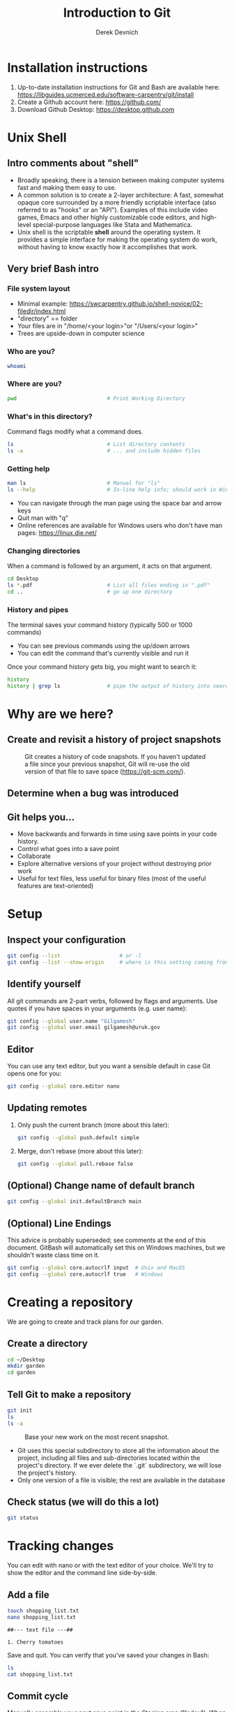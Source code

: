 #+STARTUP: fold indent
#+OPTIONS: tex:t toc:2 H:6 ^:{}
#+ODT_STYLES_FILE: "/Users/gilgamesh/Google Drive/Templates/styles.xml"

#+TITLE: Introduction to Git
#+AUTHOR: Derek Devnich

* Installation instructions
1. Up-to-date installation instructions for Git and Bash are available here: https://libguides.ucmerced.edu/software-carpentry/git/install
2. Create a Github account here: https://github.com/
3. Download Github Desktop: https://desktop.github.com

* Unix Shell
** Intro comments about "shell"
- Broadly speaking, there is a tension between making computer systems fast and making them easy to use.
- A common solution is to create a 2-layer architecture: A fast, somewhat opaque core surrounded by a more friendly scriptable interface (also referred to as "hooks" or an "API"). Examples of this include video games, Emacs and other highly customizable code editors, and high-level special-purpose languages like Stata and Mathematica.
- Unix shell is the scriptable *shell* around the operating system. It provides a simple interface for making the operating system do work, without having to know exactly how it accomplishes that work.

** Very brief Bash intro
*** File system layout
- Minimal example: https://swcarpentry.github.io/shell-novice/02-filedir/index.html
- "directory" == folder
- Your files are in "/home/<your login>"or "/Users/<your login>"
- Trees are upside-down in computer science

*** Who are you?
#+BEGIN_SRC bash
whoami
#+END_SRC

*** Where are you?
#+BEGIN_SRC bash
pwd                             # Print Working Directory
#+END_SRC

*** What's in this directory?
Command flags modify what a command does.
#+BEGIN_SRC bash
ls                              # List directory contents
ls -a                           # ... and include hidden files
#+END_SRC

*** Getting help
#+BEGIN_SRC bash
man ls                          # Manual for "ls"
ls --help                       # In-line help info; should work in Windows
#+END_SRC

- You can navigate through the man page using the space bar and arrow keys
- Quit man with "q"
- Online references are available for Windows users who don't have man pages: https://linux.die.net/

*** Changing directories
When a command is followed by an argument, it acts on that argument.
#+BEGIN_SRC bash
cd Desktop
ls *.pdf                        # List all files ending in ".pdf"
cd ..                           # go up one directory
#+END_SRC

*** History and pipes
The terminal saves your command history (typically 500 or 1000 commands)
- You can see previous commands using the up/down arrows
- You can edit the command that's currently visible and run it

Once your command history gets big, you might want to search it:
#+BEGIN_SRC bash
history
history | grep ls               # pipe the output of history into search
#+END_SRC

* Why are we here?
** Create and revisit a history of project snapshots
#+NAME: Snapshot History
#+CAPTION: Git creates a history of code snapshots. If you haven't updated a file since your previous snapshot, Git will re-use the old version of that file to save space (https://git-scm.com/).
[[file:images/snapshots.png]]

** Determine when a bug was introduced
#+NAME: Bisect 1
[[file:images/git_bisect_1.jpg]]

#+NAME: Bisect 2
[[file:images/git_bisect_2.jpg]]

#+NAME: Bisect 3
[[file:images/git_bisect_3.jpg]]

#+NAME: Bisect 4
[[file:images/git_bisect_4.jpg]]

** Git helps you...
- Move backwards and forwards in time using save points in your code history.
- Control what goes into a save point
- Collaborate
- Explore alternative versions of your project without destroying prior work
- Useful for text files, less useful for binary files (most of the useful features are text-oriented)

* Setup
** Inspect your configuration
#+BEGIN_SRC bash
git config --list                   # or -l
git config --list --show-origin     # where is this setting coming from?
#+END_SRC

** Identify yourself
All git commands are 2-part verbs, followed by flags and arguments. Use quotes if you have spaces in your arguments (e.g. user name):
#+BEGIN_SRC bash
git config --global user.name "Gilgamesh"
git config --global user.email gilgamesh@uruk.gov
#+END_SRC

** Editor
You can use any text editor, but you want a sensible default in case Git opens one for you:
#+BEGIN_SRC bash
git config --global core.editor nano
#+END_SRC

** Updating remotes
1. Only push the current branch (more about this later):
   #+BEGIN_SRC bash
   git config --global push.default simple
   #+END_SRC

2. Merge, don't rebase (more about this later):
   #+BEGIN_SRC bash
   git config --global pull.rebase false
   #+END_SRC

** (Optional) Change name of default branch
#+BEGIN_SRC bash
git config --global init.defaultBranch main
#+END_SRC

** (Optional) Line Endings
This advice is probably superseded; see comments at the end of this document. GitBash will automatically set this on Windows machines, but we shouldn't waste class time on it.
#+BEGIN_SRC bash
git config --global core.autocrlf input  # Unix and MacOS
git config --global core.autocrlf true   # Windows
#+END_SRC

* Creating a repository
We are going to create and track plans for our garden.

** Create a directory
#+BEGIN_SRC bash
cd ~/Desktop
mkdir garden
cd garden
#+END_SRC

** Tell Git to make a repository
#+BEGIN_SRC bash
git init
ls
ls -a
#+END_SRC

#+NAME: Workspace or Working Tree
#+CAPTION: Base your new work on the most recent snapshot.
[[file:images/local-repository.png]]

- Git uses this special subdirectory to store all the information about the project, including all files and sub-directories located within the project's directory.  If we ever delete the `.git` subdirectory, we will lose the project's history.
- Only one version of a file is visible; the rest are available in the database

** Check status (we will do this a lot)
#+BEGIN_SRC bash
git status
#+END_SRC

* Tracking changes
You can edit with nano or with the text editor of your choice. We'll try to show the editor and the command line side-by-side.

** Add a file
#+BEGIN_SRC bash
touch shopping_list.txt
nano shopping_list.txt
#+END_SRC

#+BEGIN_EXAMPLE
##--- text file ---##

1. Cherry tomatoes
#+END_EXAMPLE

Save and quit. You can verify that you've saved your changes in Bash:
#+BEGIN_SRC bash
ls
cat shopping_list.txt
#+END_SRC

** Commit cycle
Manually assemble your next save point in the Staging area ("Index"). When you're happy with it, commit it to the repository to create a new version of your project.

#+NAME: First Commit
#+CAPTION: Build a new save point ("commit") in the Staging Area.
[[file:images/git-staging-area.svg]]

#+NAME: Commit with multiple files
#+CAPTION: Commits include additions and deletions
[[file:images/git-committing.svg]]

#+BEGIN_SRC bash
git status
git add shopping_list.txt
git status
git commit -m "Start shopping list for garden"
git status
#+END_SRC
- Commit messages should be useful; eventually there will be a lot of them (we'll come back to this)
- There are multiple synonym for each of these locations:
  - Workspace or Working Tree
  - Staging Area, Index, or Cache
  - Repository or Commit History

** Getting help
#+BEGIN_SRC bash
# Concise help
git add -h

# Verbose help
man git-add
#+END_SRC

** First stage, then commit
1. Edit the file
   #+BEGIN_EXAMPLE
   ##--- text file ---##

   1. Cherry tomatoes
   2. Italian basil
   #+END_EXAMPLE

   #+BEGIN_SRC bash
   git status
   git diff
   #+END_SRC

2. If you try to commit the file before you add it to the Staging area, nothing happens
   #+BEGIN_SRC bash
   git commit -m "Add basil"
   git status
   #+END_SRC

3. You have to add the file to the Staging area, then commit
   #+BEGIN_SRC bash
   git add shopping_list.txt
   git commit -m "Add basil"
   #+END_SRC

** View commit history in the log
#+BEGIN_SRC bash
git log
git log --oneline
#+END_SRC

1. You can identify a commit by unique ID or by HEAD offset (H, HEAD~1, HEAD~2,...)
2. HEAD is a pointer to the most recent commit (of the active branch)

*** (Optional) Additional log options
#+BEGIN_SRC bash
git log --oneline --graph       # Useful if you have many branches
git log --author=~Gilgamesh
git log --since=5.days          # or weeks, months, years
#+END_SRC

** Show changes to Workspace and Index
1. Edit the file
   #+BEGIN_EXAMPLE
   ##--- text file ---##

   1. Cherry tomatoes
   2. Italian basil
   3. Jalapenos
   #+END_EXAMPLE

2. By default, ~diff~ shows changes to Workspace
   #+BEGIN_SRC bash
   git status
   git diff
   #+END_SRC

3. Once the file is added to Staging, ~diff~ no longer shows changes
   #+BEGIN_SRC bash
   git add shopping_list.txt
   git status
   git diff
   #+END_SRC

4. You can examine Staging instead
   #+BEGIN_SRC bash
   git diff --staged               # or "--cached"
   git commit -m "Add peppers"
   git status
   #+END_SRC

** What goes in a commit?
1. Staging area is for creating sensible commits. You can edit multiple files and only add a subset of them to a given commit. This makes it easier to look back at your work.
2. A commit should be a coherent functional chunk (whatever that means). One way to think about it: If you wanted to cleanly undo your work, what would that look like?

** Directories aren't content
1. Try to commit an empty directory
   #+BEGIN_SRC bash
   mkdir flowers
   git status
   git add flowers
   git status
   #+END_SRC

2. Now add files and try again
   #+BEGIN_SRC bash
   touch flowers/roses flowers/tulips
   git status
   git add flowers
   git commit -m "Initial thoughts on flowers"
   #+END_SRC

* Exploring history
** Add more text to Workspace
#+BEGIN_EXAMPLE
##--- text file ---##

1. Cherry tomatoes
2. Italian basil
3. Jalapenos
4. Cayenne peppers
#+END_EXAMPLE

** View subsets of project history
#+BEGIN_SRC bash
# NB: This is identical to "git diff" with no argument
# git diff HEAD shopping_list.txt

# Show all changes back to this point
# HEAD~1 doesn't have text changes - added directory
git diff HEAD~1 shopping_list.txt
git diff HEAD~3 shopping_list.txt

# Show changes for just HEAD~3
git show HEAD~3 shopping_list.txt

# Show changes in range of commits
git diff HEAD~3..HEAD~1 shopping_list.txt
#+END_SRC

*** (Optional) Range syntax also works for logs
#+BEGIN_SRC bash
git log HEAD~3..HEAD~1
#+END_SRC

** ~diff~ using a commit ID instead of the HEAD offset
#+BEGIN_SRC bash
# Theoretically you can do this
# git diff f22b25e3233b4645dabd0d81e651fe074bd8e73b shopping_list.txt

# Use reduced 7-character ID from "git log --oneline"
git diff f22b25e shopping_list.txt
#+END_SRC

** Restore the Workspace to a clean state
#+BEGIN_SRC bash
# We have unstaged changes
git status

# Revert the working tree to the most recent commit
git restore shopping_list.txt

# Check whether your editor is automatically updating!
cat shopping_list.txt

# The old way of doing it:
# git checkout HEAD shopping_list.txt
#+END_SRC

* Moving through time
** Check out an old version of a file
#+NAME: Checkout
#+CAPTION: Check out an old commit to view it
[[file:images/git-checkout.svg]]

#+BEGIN_SRC bash
# Using the HEAD offset:
git checkout HEAD~3 shopping_list.txt

# Alternatively, you can use the commit ID:
#git checkout f22b25e shopping_list.txt

# View the changed file in the Working Tree
cat shopping_list.txt

# These changes are also in the Staging area; you can create a new commit
# that includes the older file version.
git status
git diff
git diff --staged

# Go back to the most recent version
git restore shopping_list.txt

# The old way:
#git checkout HEAD shopping_list.txt
#+END_SRC

*Instructor's note:*  Update drawing with files moving in and out of working tree/staging area

** Don't lose your head
What if you want to see a previous version of the whole project?
#+BEGIN_SRC bash
# Detached HEAD moves the whole HEAD pointer back to an earlier version
git checkout HEAD~2
git status
git log --oneline

# Move HEAD back to latest commit by checking out the branch name
git checkout master
#+END_SRC

*Instructor's note:*  Update drawing with moving HEAD pointer

- You can also check out a tag.
- Unfortunately some of these terms, like "checkout", are overloaded. Think about what you want to do to your history, then look up the appropriate command.

** (Optional) Levels of undo
1. Restore (or checkout HEAD)
   #+BEGIN_SRC bash
   git restore <filename>
   #+END_SRC

   #+BEGIN_SRC bash
   git restore --staged <filename>
   git restore <filename>
   #+END_SRC

2. Revert
   #+BEGIN_SRC bash
   git revert -n HEAD
   git revert --continue
   #+END_SRC

3. Reset moves the HEAD
   #+BEGIN_SRC bash
   git reset --soft HEAD
   git status
   # git add
   # git commit
   git restore .
   #+END_SRC

   #+BEGIN_SRC bash
   git reset --mixed HEAD
   git status
   # git commit
   git restore .
   #+END_SRC

   #+BEGIN_SRC bash
   git reset --hard HEAD
   git status
   git log --oneline

   # Are you behind the remote?
   #+END_SRC

* Ignoring Things
Git allows project-specific configuration via .gitignore and .gitattributes.

** Create some output files
#+BEGIN_SRC bash
mkdir results
touch a.dat b.dat c.dat results/a.out results/b.out
ls
git status
#+END_SRC

** Create .gitignore
#+BEGIN_SRC bash
touch .gitignore
ls -a
#+END_SRC

** Add ignore criteria to your .gitignore file
#+BEGIN_EXAMPLE
##--- text file ---##

*.dat
results/
#+END_EXAMPLE

#+BEGIN_SRC bash
# We are ignoring .dat files and tracking .gitignore
git status
git add .gitignore
git commit -m "Ignore output files"
#+END_SRC

- Ignoring complicated directory structures can be tricky, come talk to me
- You should generally ignore archives (zip, tar), images (png, jpg), binaries (dmg, iso, exe), compiler output, log files, and .DS_Store (Mac)

* Branching and merging
#+NAME: Branching and Merging
#+CAPTION: Git branching and Merging (https://imgur.com/gallery/YG8In8X/new)
[[file:images/branch-merge.png]]

** Create a new branch and switch to it
#+NAME: Main branch
#+CAPTION: Check out the branch to work on it (1)
[[file:images/branch-old.png]]

#+NAME: Feature branch
#+CAPTION: Check out the branch to work on it (2)
[[file:images/branch-new.png]]

#+BEGIN_SRC bash
# Create a new branch
git branch feature

# Show all branches
git branch

# Switch to new branch
git switch feature
git branch
git status
#+END_SRC

** Create a new file
#+BEGIN_SRC bash
touch feature.txt
nano feature.txt
#+END_SRC

#+BEGIN_EXAMPLE
##--- text file ---##

This is a new feature we're trying out
#+END_EXAMPLE

#+BEGIN_SRC bash
git status
git add feature.txt
git commit -m "Added a trial feature"
#+END_SRC

** Switch back to master and merge
#+NAME: Pre-merge history
#+CAPTION: Pre-merge history
[[file:images/basic-merging-1.png]]

#+NAME: Post-merge history
#+CAPTION: Post-merge history
[[file:images/basic-merging-2.png]]

#+BEGIN_SRC bash
# File doesn't exist on the master branch
git switch master
ls

# Merging the feature branch adds your changes
git merge feature
ls
#+END_SRC

- This is simplest possible case: All of the new changes were in one branch (Fast-Forward merge moves branch tag)
- A branch history with competing changes is shown in the Conflicts section below (Recursive merge, which resembles the octopus diagram)

* Github
#+NAME: Pre-merge state
#+CAPTION: Coordinate with co-authors.
[[file:images/distributed.png]]

** Git != Github
- easy collaboration
- sync between machines
- off-site backup
- peer review

** Github authentication with SSH
*** Create a new public key pair
1. Open Terminal (Mac/Linux) or Powershell (Windows) and run the following command:
   #+BEGIN_SRC bash
   # Creates an ed25519 key pair by default
   ssh-keygen -C "your email"
   #+END_SRC
2. Press *Enter* to accept the default key name
3. Enter a password and press *Enter*
4. The new key pair will appear in *$HOME/.ssh*

*** Add the public key to Github
   1. Log into Github (https://github.com) and navigate to https://github.com/settings/keys
   2. Click *New SSH Key*
   3. Copy the text of the public key *$HOME/.ssh/id_ed25519.pub* ("id_ed25519.pub" is the default name for the public key; if you chose a different name when you created it, the file will be called that instead). You can do this by opening the file in a text editor such as Notepad, or by echoing the text to the terminal:
      #+BEGIN_SRC bash
      cat ~/.ssh/id_ed25519.pub
      #+END_SRC
   4. Paste the key text into the "Key" field on Github.
   5. Click *Add SSH key*

** COMMENT (Deprecated) Github authentication
1. Github Desktop uses browser token across platforms. Unix people can use SSH keys instead.
2. Two-factor authentication options
   1. Email
   2. Github Mobile
   3. Personal authenticator (e.g. Microsoft, 1Password, etc)
   4. SMS (not preferred)

** Set up new repository
1. Create new repository (visual instructions here: https://swcarpentry.github.io/git-novice/07-github.html)
2. Call it "garden"
3. Copy the SSH string that identifies repository

** Configure remotes and push from local
#+BEGIN_SRC bash
git remote add origin git@github.com:devnich/garden.git
git remote -v
git push origin main
#+END_SRC

If you configure your origin as upstream, you can just do:
#+BEGIN_SRC bash
git push
#+END_SRC

** Check that you are up to date
~pull~ is a shortcut for ~fetch~ + ~merge~
#+BEGIN_SRC bash
git pull
#+END_SRC

** Notes
1. The local version of your repository and the Github version are separate. They're only in sync when you explicitly sync them.
2. We will periodically check the our local version against the Github version and sync them as necessary.

** (Optional) Working with remotes is a generalization of branch merging
1. git pull merges origin/master branch into local master branch
2. git push merges local master branch into origin/master branch
3. Under the hood, pull is fetch + merge
   1. fetch gets updates from remote
   2. Local repository has a 2 branches: remote/master and master
   3. merge merges remote/master into master

* Local conflicts
** Create and edit a "pepper" branch
#+BEGIN_SRC bash
git branch pepper
git switch pepper
#+END_SRC

#+BEGIN_EXAMPLE
##--- text file ---##

1. Cherry tomatoes
2. Italian basil
3. Jalapenos
4. Cayenne peppers
#+END_EXAMPLE

#+BEGIN_SRC bash
git add shopping_list.txt
git commit -m "Added peppers to pepper branch"
#+END_SRC

** Switch back to main branch and create a conflicting edit
#+BEGIN_SRC bash
git switch master
#+END_SRC

#+BEGIN_EXAMPLE
##--- text file ---##

1. Cherry tomatoes
2. Italian basil
3. Jalapenos
4. Garlic
#+END_EXAMPLE

#+BEGIN_SRC bash
git add shopping_list.txt
git commit -m "Added garlic to main branch"
#+END_SRC

** Attempt to merge "pepper" branch
#+BEGIN_SRC bash
git merge pepper
#+END_SRC

** Resolve conflicts and create commit
Edit the file to resolve the conflict. You can delete one of the two lines, combine them, or make any other changes. Delete the conflict markers before staging the file (the lines beginning in "<", "=", and ">").
#+BEGIN_EXAMPLE
##--- text file ---##

<<<<<<< HEAD
4. Garlic
=======
4. Cayenne peppers
>>>>>>> dabb4c8c450e8475aee9b14b4383acc99f42af1d
#+END_EXAMPLE

#+BEGIN_SRC bash
git add shopping_list.txt
git commit -m "Added garlic to main branch"
#+END_SRC

** (Optional) Escaping a bad merge
#+BEGIN_SRC bash
# Option 1 (preferred)
git merge --abort

# Option 2 (destructive)
git reset --hard HEAD
#+END_SRC

* (Optional) Collaborating
*Instructor's note:* Demo this section with two terminal windows, one for "garden" and one for "garden-clone"
** Clone your repository
#+BEGIN_SRC bash
git clone https://github.com/devnich/garden.git ~/Desktop/garden-clone
cd garden-clone
touch trees.txt
#+END_SRC

** Edit trees.txt
#+BEGIN_EXAMPLE
##--- text file ---##

1. Plum
2. Pluot
3. Aprium
#+END_EXAMPLE

** Update and push
#+BEGIN_SRC bash
pwd                             # we are in ~/Desktop/garden-clone
git status
git add trees.txt
git commit -m "I like plums"
git push
cd ../garden                   # now we are in ~/Desktop/garden
ls
git pull
ls
#+END_SRC

** Collaboration models
cf. https://docs.github.com/en/pull-requests/collaborating-with-pull-requests/getting-started/about-collaborative-development-models
*** Shared Repository workflow
1. Clone repository
2. Create new branch
3. Push branch to shared repository
4. Request merge

*** Fork-and-Pull workflow
1. Fork repository
2. Clone forked repository
3. Create branch (optional)
4. Push changes to forked repository
5. Create pull request for original repository

* (Optional) Collaboration conflicts
** Person 1 edits ~/Desktop/garden/shopping_list.txt
#+BEGIN_EXAMPLE
##--- text file ---##

1. Cherry tomatoes
2. Italian basil
3. Jalapenos
4. Scotch bonnet peppers
#+END_EXAMPLE

#+BEGIN_SRC bash
git add shopping_list.txt
git commit -m "Added more peppers our copy"
git push origin master
#+END_SRC

** Person 2 edits ~/Desktop/garden-clone/shopping_list.txt /without/ pulling
#+BEGIN_EXAMPLE
##--- text file ---##

1. Cherry tomatoes
2. Italian basil
3. Jalapenos
4. Garlic
#+END_EXAMPLE

#+BEGIN_SRC bash
git add shopping_list.txt
git commit -m "Added garlic to rival copy"

# Rejected because Git can't merge changes cleanly
git push origin master

# Pulling results in a local conflict
git pull origin master
#+END_SRC

** Edit conflict, stage, commit, and push
Edit the file to resolve the conflict. You can delete one of the two lines, combine them, or make any other changes. Delete the conflict markers before staging the file (the lines beginning in "<", "=", and ">").
#+BEGIN_EXAMPLE
##--- text file ---##

<<<<<<< HEAD
4. Garlic
=======
4. Cayenne peppers
>>>>>>> dabb4c8c450e8475aee9b14b4383acc99f42af1d
#+END_EXAMPLE

You may want to enable a default merge tool:
#+BEGIN_SRC bash
git config --global merge.tool meld
#+END_SRC
- Open source merge tools include Vimdiff, Meld, Kdiff, Gitfiend, Git Cola, etc. There are many other options!
- Always pull before you push
- To minimize conflicts, do your work on a separate branch

* Version control with Python source vs. iPython notebooks
.ipynb files contain a lot of JSON boilerplate that isn't code

* Git command summary
Git commands are about moving stuff between trees: https://ndpsoftware.com/git-cheatsheet.html

* Graphical User Interfaces
** Pro
1. Viewing history is a much better experience

** Cons
1. Not fully functional (missing commands and command options)
2. Git is still complicated. Menus and buttons don’t change that.
3. Accidental button presses are scary

* Next steps (intermediate Git)
** Useful commands
- ~git blame~: See who changed each line of a file
- ~git bisect~: Find out when a change was introduced (good man page)
- ~git add --patch~:  Stage a part of a file ("hunk") instead the entire file
- ~git -i <command>~: Run a command interactively, confirming each step

** Restore, Revert, and Reset
Each of these is a different answer to the question, "How do I get back to where I was?" They are listed from least dangerous to most dangerous.
- ~git-restore~: Restore files in the working tree from the index or from another commit. This command does not update your branch.
- ~git-revert~: Make a new commit that reverts the changes made by other commits (good man page)
- ~git-reset~: Update your branch, moving the tip in order to add or remove commits from the branch (i.e. it moves the HEAD pointer around and then takes additional actions base on the options you provide). This operation changes the commit history.

** Dangerous but useful commands
These commands are potentially dangerous because they rewrite history. You should never change or delete history that you have shared with other people.
- ~git reset~: Delete uncommitted changes
- ~git reset --hard~: Delete some of your commits to get back to an earlier project state. Cannot be undone!
- ~git rebase~: Rewrite the history of branch A to include branch B. This is different than merging branch B into branch A; merging retains your project history, whereas rebasing rewrites that history.
- ~git squash~: Convert multiple commits into a single commit. This also rewrites your project history.

** Dangerous commands you should avoid
- ~git cherry-pick~: Copy a single commit from a different branch. This rewrites your project history piecemeal, which can make it difficult to merge branches in the future.

** Team-wide strategies
Cases where the entire team must adopt the same workflow. Failing to do so will break the project.

*** Branching strategies
1. Topic branch vs long-lived release version
2. Tags for canonical versions

*** Merge strategies (merge vs rebase)
Merge has already been demonstrated. It's the default workflow and preserves all project history. The alternative workflow is Rebase (shared branches) and Squash (private branches).
1. Rebase
   #+BEGIN_SRC bash
   git checkout feature
   git rebase main
   git checkout main
   git merge feature
   #+END_SRC

2. Squash
   #+BEGIN_SRC bash
   git rebase -i HEAD~2

   # Then edit action for previous commits to be "squash"
   #+END_SRC

   #+BEGIN_SRC bash
   # Can also implicity squash using reset
   git reset --soft HEAD~2
   git commit
   #+END_SRC

*** Github workflows (push vs pull request)
1. Demo with forked repository
2. Push is easier with small team
3. Pull Request implies that repository owner is actually checking work and not just blindly merging
4. Implies fork vs clone for repository replication

* COMMENT Intermediate Git
** Git clients
1. Stand-alone clients
2. Editor integration

** File issues
All else being equal, you want to produce minimal diffs

1. Mac vs PC endings
2. Python vs IPython Notebook

** Useful commands
1. Blame
   #+BEGIN_SRC bash
   git blame scripts/functions.py
   git blame HEAD~2 scripts/functions.py
   #+END_SRC

2. Patch
   #+BEGIN_SRC bash
   git add --patch <filename>
   #+END_SRC

   #+BEGIN_SRC bash
   git add -i
   s # review status
   p # add patches
   1 # Select file patches
   #+END_SRC

3. Bisect: https://tracehelms.com/blog/using-git-bisect-to-find-when-a-bug-was-introduced

* COMMENT Tags
1. How to tag, push tags?

* COMMENT Fix man page installation for Git
1. Linux Utils man pages vs Apple default help
2. Generate info pages?

* COMMENT SSH
1. https://superuser.com/a/1329702
2. https://superuser.com/a/1311633
3. https://winscp.net/eng/docs/guide_windows_openssh_server#key_authentication
4. https://learn.microsoft.com/en-us/windows-server/administration/openssh/openssh_keymanagement

* COMMENT CRLF warnings
1. Check text editor used to edit files
2. Remove autocrlf warning
   #+BEGIN_SRC bash
   git config --global --unset core.autocrlf
   #+END_SRC
3. Git For Windows appear to set this also at the computer level - how to override? set to false?
4. Add .gitattributes
   #+BEGIN_SRC bash
   # Detect text files
   ,* text=auto

   # Optionally specify which files should be handled as binary
   ,*.png binary
   ,*.jpg binary
   ,* .pdf binary

   # Optionally specify which files should always have a specific line ending
   Makefile text eol=lf
   ,*.sh text eol=lf
   #+END_SRC
5. Fix line endings for all files
   #+BEGIN_SRC bash
   git add --renormalize .
   #+END_SRC
6. Explicitly handle file types
   - https://docs.github.com/en/get-started/git-basics/configuring-git-to-handle-line-endings#per-repository-settings
   - https://www.edwardthomson.com/blog/advent_day_1_gitattributes_for_text_files
   - safecrlf, autocrlf, eol: https://git-scm.com/docs/git-config
   - gitattributes: https://git-scm.com/docs/gitattributes

* Credits
1. https://dlstrong.github.io/git-novice/
2. https://git-scm.com/book/en/v2
3. https://gitlab.com/liibre/curso/-/wikis/material
4. https://swcarpentry.github.io/git-novice/reference
5. https://swcarpentry.github.io/shell-novice/reference/
6. https://twitter.com/jay_gee

* References
1. The Pro Git book: https://git-scm.com/book/en/v2
2. Graphical user interfaces for Git (useful for visualizing diffs and merges): https://git-scm.com/book/en/v2/Appendix-A%3A-Git-in-Other-Environments-Graphical-Interfaces
3. Git for Advanced Beginners: http://think-like-a-git.net
4. "Git is built on a graph. Almost every Git command manipulates this graph. To understand Git deeply, focus on the properties of this graph, not workflows or commands.": https://codewords.recurse.com/issues/two/git-from-the-inside-out
5. A Visual Git Reference: https://marklodato.github.io/visual-git-guide/index-en.html
6. Visual cheat sheet: https://ndpsoftware.com/git-cheatsheet.html

* COMMENT Restoring files
- https://stackoverflow.com/a/58003889
- https://stackoverflow.com/a/57066072
- https://stackoverflow.com/a/57066202

* COMMENT How to export this document to other formats
** Export to Markdown using Pandoc
Do this if you want code syntax highlighting and a table of contents on Github.

1. Generate Markdown file
   #+BEGIN_SRC bash
   pandoc -f org -t gfm --toc --toc-depth=2 --wrap=none -N -s README.org -o README.md
   #+END_SRC

2. Delete anything above the Table of Contents, e.g.:
   #+BEGIN_EXAMPLE
   -------------------------
     Intro to Git
     Derek Devnich
   -------------------------
   #+END_EXAMPLE

** Export to Markdown using Emacs Org mode
Do this if you want a table of contents on Github.
#+BEGIN_EXAMPLE
M-x org-md-export-to-markdown
#+END_EXAMPLE

** Export to Microsoft Word using Pandoc
#+BEGIN_SRC bash
# The --reference-doc flag is optional; it provides fine-grained control
# over the appearance of the output document
pandoc README.org -t markdown | pandoc --no-highlight --reference-doc=/Users/gilgamesh/Google Drive/Templates/custom-reference.docx -o README.docx
#+END_SRC
